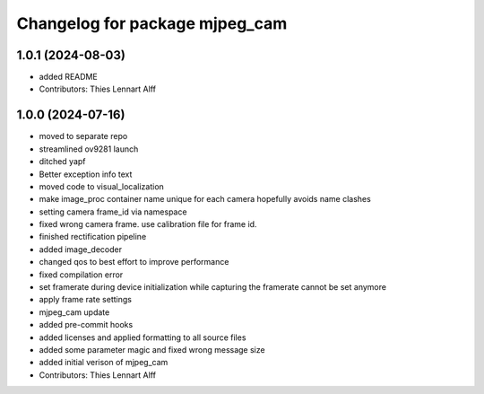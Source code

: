 ^^^^^^^^^^^^^^^^^^^^^^^^^^^^^^^
Changelog for package mjpeg_cam
^^^^^^^^^^^^^^^^^^^^^^^^^^^^^^^

1.0.1 (2024-08-03)
------------------
* added README
* Contributors: Thies Lennart Alff

1.0.0 (2024-07-16)
------------------
* moved to separate repo
* streamlined ov9281 launch
* ditched yapf
* Better exception info text
* moved code to visual_localization
* make image_proc container name unique for each camera
  hopefully avoids name clashes
* setting camera frame_id via namespace
* fixed wrong camera frame. use calibration file for frame id.
* finished rectification pipeline
* added image_decoder
* changed qos to best effort to improve performance
* fixed compilation error
* set framerate during device initialization
  while capturing the framerate cannot be set anymore
* apply frame rate settings
* mjpeg_cam update
* added pre-commit hooks
* added licenses and applied formatting to all source files
* added some parameter magic and fixed wrong message size
* added initial verison of mjpeg_cam
* Contributors: Thies Lennart Alff
